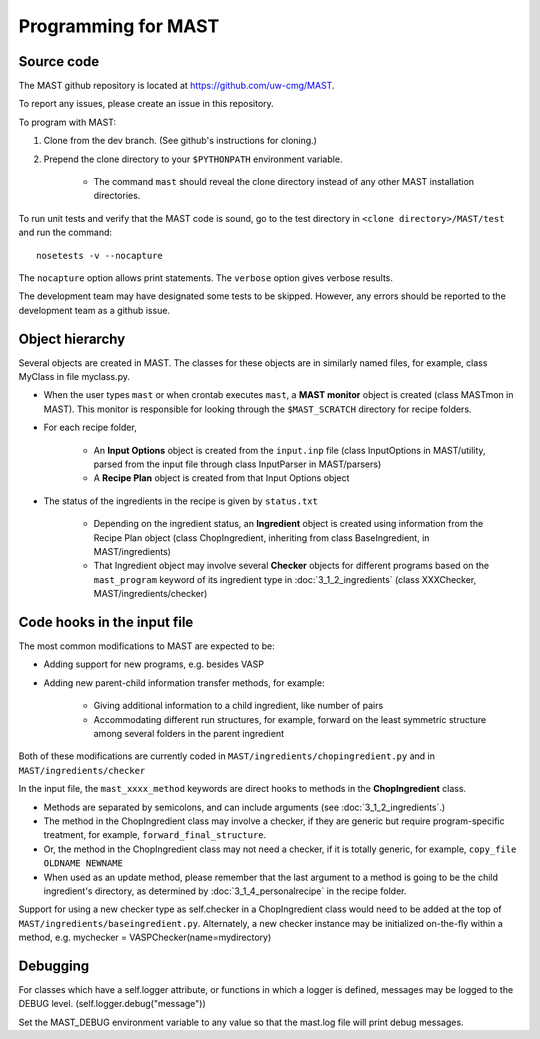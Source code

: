 #####################
Programming for MAST
#####################

=============================
Source code
=============================

The MAST github repository is located at `https://github.com/uw-cmg/MAST <https://github.com/uw-cmg/MAST>`_.

To report any issues, please create an issue in this repository.

To program with MAST:

#. Clone from the dev branch. (See github's instructions for cloning.)

#. Prepend the clone directory to your ``$PYTHONPATH`` environment variable.

    *  The command ``mast`` should reveal the clone directory instead of any other MAST installation directories.

To run unit tests and verify that the MAST code is sound, go to the test directory in ``<clone directory>/MAST/test`` and run the command:: 

    nosetests -v --nocapture

The ``nocapture`` option allows print statements.
The ``verbose`` option gives verbose results.

The development team may have designated some tests to be skipped. However, any errors should be reported to the development team as a github issue.

================================
Object hierarchy
================================

Several objects are created in MAST. The classes for these objects are in similarly named files, for example, class MyClass in file myclass.py.

* When the user types ``mast`` or when crontab executes ``mast``, a **MAST monitor** object is created (class MASTmon in MAST). This monitor is responsible for looking through the ``$MAST_SCRATCH`` directory for recipe folders.

* For each recipe folder, 

    * An **Input Options** object is created from the ``input.inp`` file (class InputOptions in MAST/utility, parsed from the input file through class InputParser in MAST/parsers)

    * A **Recipe Plan** object is created from that Input Options object

* The status of the ingredients in the recipe is given by ``status.txt``

    * Depending on the ingredient status, an **Ingredient** object is created using information from the Recipe Plan object (class ChopIngredient, inheriting from class BaseIngredient, in MAST/ingredients)

    * That Ingredient object may involve several **Checker** objects for different programs based on the ``mast_program`` keyword of its ingredient type in :doc:`3_1_2_ingredients` (class XXXChecker, MAST/ingredients/checker)


================================
Code hooks in the input file
================================

The most common modifications to MAST are expected to be:

* Adding support for new programs, e.g. besides VASP

* Adding new parent-child information transfer methods, for example:

    * Giving additional information to a child ingredient, like number of pairs
    
    * Accommodating different run structures, for example, forward on the least symmetric structure among several folders in the parent ingredient

Both of these modifications are currently coded in ``MAST/ingredients/chopingredient.py`` and in ``MAST/ingredients/checker``

In the input file, the ``mast_xxxx_method`` keywords are direct hooks to methods in the **ChopIngredient** class. 

* Methods are separated by semicolons, and can include arguments (see :doc:`3_1_2_ingredients`.)

* The method in the ChopIngredient class may involve a checker, if they are generic but require program-specific treatment, for example, ``forward_final_structure``.

* Or, the method in the ChopIngredient class may not need a checker, if it is totally generic, for example, ``copy_file OLDNAME NEWNAME``

* When used as an update method, please remember that the last argument to a method is going to be the child ingredient's directory, as determined by :doc:`3_1_4_personalrecipe` in the recipe folder.

Support for using a new checker type as self.checker in a ChopIngredient class would need to be added at the top of ``MAST/ingredients/baseingredient.py``.
Alternately, a new checker instance may be initialized on-the-fly within a method, e.g. mychecker = VASPChecker(name=mydirectory)

=========================
Debugging
=========================

For classes which have a self.logger attribute, or functions in which a logger is defined, messages may be logged to the DEBUG level. (self.logger.debug("message"))

Set the MAST_DEBUG environment variable to any value so that the mast.log file will print debug messages.
